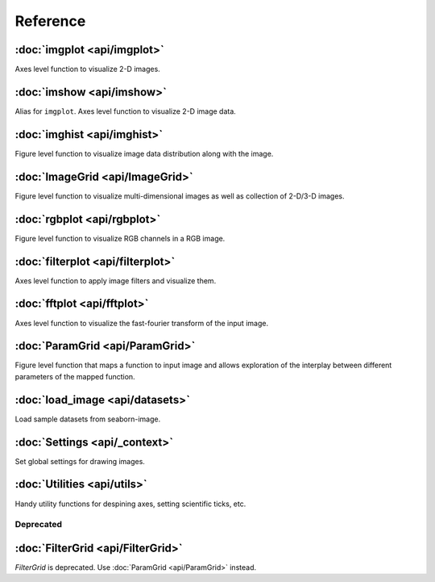 Reference
=========

:doc:`imgplot <api/imgplot>`
----------------------------

Axes level function to visualize 2-D images.


:doc:`imshow <api/imshow>`
----------------------------

Alias for ``imgplot``. Axes level function to visualize 2-D image data.


:doc:`imghist <api/imghist>`
----------------------------

Figure level function to visualize image data distribution along with the image.


:doc:`ImageGrid <api/ImageGrid>`
--------------------------------

Figure level function to visualize multi-dimensional images as well as collection of 2-D/3-D images.


:doc:`rgbplot <api/rgbplot>`
----------------------------

Figure level function to visualize RGB channels in a RGB image.


:doc:`filterplot <api/filterplot>`
----------------------------------

Axes level function to apply image filters and visualize them.


:doc:`fftplot <api/fftplot>`
----------------------------

Axes level function to visualize the fast-fourier transform of the input image.


:doc:`ParamGrid <api/ParamGrid>`
----------------------------------

Figure level function that maps a function to input image and
allows exploration of the interplay between different parameters of the mapped function.


:doc:`load_image <api/datasets>`
--------------------------------------------

Load sample datasets from seaborn-image.


:doc:`Settings <api/_context>`
--------------------------------------------

Set global settings for drawing images.


:doc:`Utilities <api/utils>`
--------------------------------------

Handy utility functions for despining axes, setting scientific ticks, etc.


Deprecated
++++++++++

:doc:`FilterGrid <api/FilterGrid>`
----------------------------------

`FilterGrid` is deprecated. Use :doc:`ParamGrid <api/ParamGrid>` instead.
